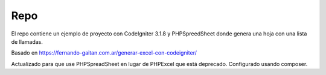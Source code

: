 ###################
Repo
###################

El repo contiene un ejemplo de proyecto con CodeIgniter 3.1.8 y PHPSpreedSheet donde genera una hoja con una lista de llamadas.

Basado en https://fernando-gaitan.com.ar/generar-excel-con-codeigniter/

Actualizado para que use PHPSpreadSheet en lugar de PHPExcel que está deprecado.
Configurado usando composer.


